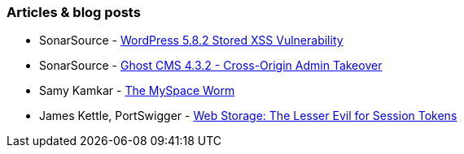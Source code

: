 === Articles & blog posts

* SonarSource - https://blog.sonarsource.com/wordpress-stored-xss-vulnerability[WordPress 5.8.2 Stored XSS Vulnerability]
* SonarSource - https://blog.sonarsource.com/ghost-admin-takeover[Ghost CMS 4.3.2 - Cross-Origin Admin Takeover]
* Samy Kamkar - https://samy.pl/myspace/[The MySpace Worm]
* James Kettle, PortSwigger - https://portswigger.net/research/web-storage-the-lesser-evil-for-session-tokens[Web Storage: The Lesser Evil for Session Tokens]
